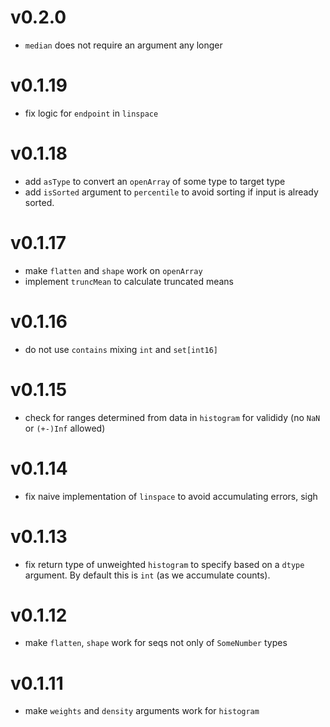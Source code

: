 * v0.2.0
- ~median~ does not require an argument any longer
* v0.1.19
- fix logic for ~endpoint~ in ~linspace~
* v0.1.18
- add ~asType~ to convert an ~openArray~ of some type to target type
- add ~isSorted~ argument to ~percentile~ to avoid sorting if input is
  already sorted.  
* v0.1.17
- make ~flatten~ and ~shape~ work on ~openArray~
- implement ~truncMean~ to calculate truncated means    
* v0.1.16
- do not use ~contains~ mixing ~int~ and ~set[int16]~
* v0.1.15
- check for ranges determined from data in =histogram= for valididy
  (no =NaN= or =(+-)Inf= allowed)
* v0.1.14
- fix naive implementation of =linspace= to avoid accumulating errors, sigh
* v0.1.13
- fix return type of unweighted =histogram= to specify based on a
  =dtype= argument. By default this is =int= (as we accumulate
  counts). 
* v0.1.12
- make =flatten=, =shape= work for seqs not only of =SomeNumber= types
* v0.1.11
- make =weights= and =density= arguments work for =histogram=
